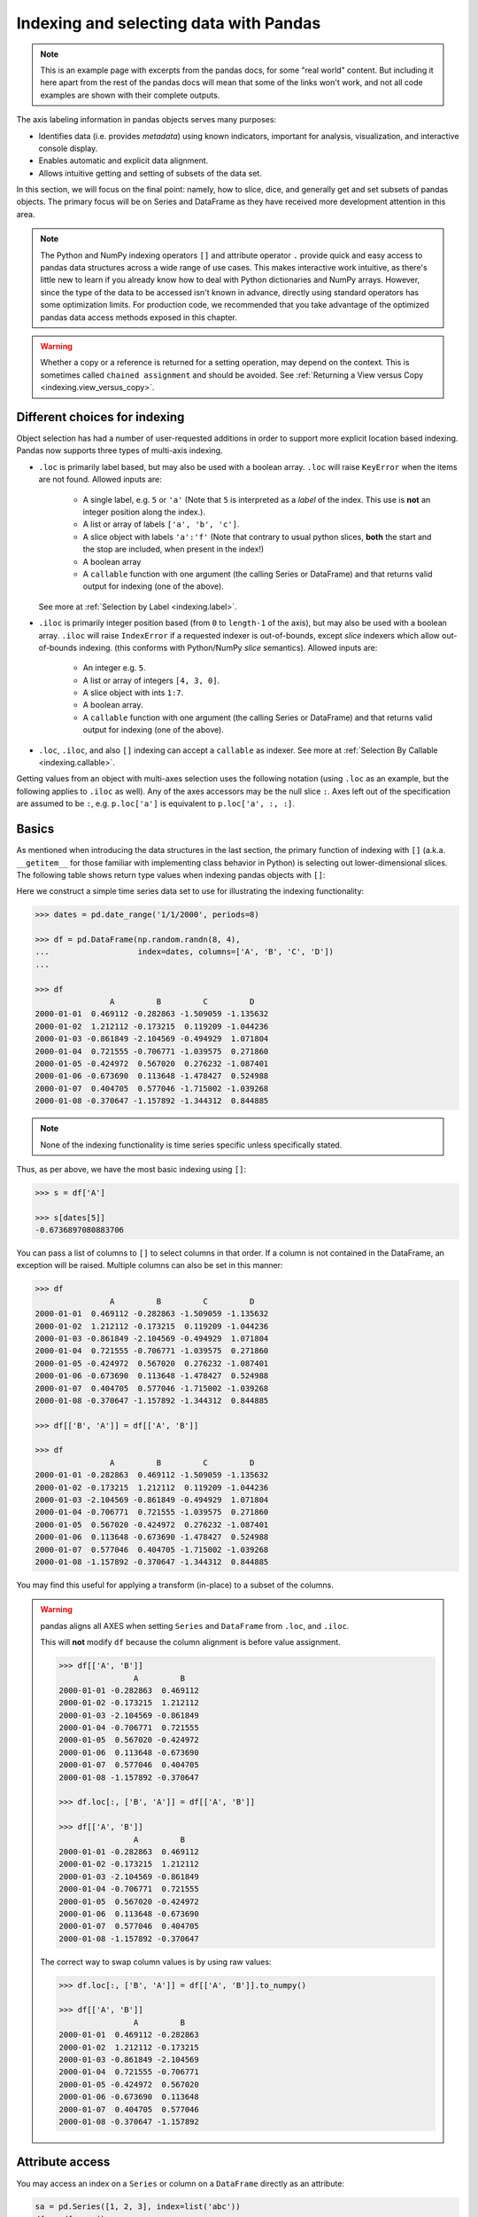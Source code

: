 .. _indexing:


***************************************
Indexing and selecting data with Pandas
***************************************

.. note::

    This is an example page with excerpts from the pandas docs, for some "real world" content.
    But including it here apart from the rest of the pandas docs will mean that some of the links won't work, and not all code
    examples are shown with their complete outputs.


The axis labeling information in pandas objects serves many purposes:

* Identifies data (i.e. provides *metadata*) using known indicators,
  important for analysis, visualization, and interactive console display.
* Enables automatic and explicit data alignment.
* Allows intuitive getting and setting of subsets of the data set.

In this section, we will focus on the final point: namely, how to slice, dice,
and generally get and set subsets of pandas objects. The primary focus will be
on Series and DataFrame as they have received more development attention in
this area.

.. note::

   The Python and NumPy indexing operators ``[]`` and attribute operator ``.``
   provide quick and easy access to pandas data structures across a wide range
   of use cases. This makes interactive work intuitive, as there's little new
   to learn if you already know how to deal with Python dictionaries and NumPy
   arrays. However, since the type of the data to be accessed isn't known in
   advance, directly using standard operators has some optimization limits. For
   production code, we recommended that you take advantage of the optimized
   pandas data access methods exposed in this chapter.

.. warning::

   Whether a copy or a reference is returned for a setting operation, may
   depend on the context. This is sometimes called ``chained assignment`` and
   should be avoided. See :ref:`Returning a View versus Copy
   <indexing.view_versus_copy>`.

.. _indexing.choice:

Different choices for indexing
------------------------------

Object selection has had a number of user-requested additions in order to
support more explicit location based indexing. Pandas now supports three types
of multi-axis indexing.

* ``.loc`` is primarily label based, but may also be used with a boolean array. ``.loc`` will raise ``KeyError`` when the items are not found. Allowed inputs are:

    * A single label, e.g. ``5`` or ``'a'`` (Note that ``5`` is interpreted as a
      *label* of the index. This use is **not** an integer position along the
      index.).
    * A list or array of labels ``['a', 'b', 'c']``.
    * A slice object with labels ``'a':'f'`` (Note that contrary to usual python
      slices, **both** the start and the stop are included, when present in the
      index!)
    * A boolean array
    * A ``callable`` function with one argument (the calling Series or DataFrame) and
      that returns valid output for indexing (one of the above).

  See more at :ref:`Selection by Label <indexing.label>`.

* ``.iloc`` is primarily integer position based (from ``0`` to
  ``length-1`` of the axis), but may also be used with a boolean
  array.  ``.iloc`` will raise ``IndexError`` if a requested
  indexer is out-of-bounds, except *slice* indexers which allow
  out-of-bounds indexing.  (this conforms with Python/NumPy *slice*
  semantics).  Allowed inputs are:

    * An integer e.g. ``5``.
    * A list or array of integers ``[4, 3, 0]``.
    * A slice object with ints ``1:7``.
    * A boolean array.
    * A ``callable`` function with one argument (the calling Series or DataFrame) and
      that returns valid output for indexing (one of the above).

* ``.loc``, ``.iloc``, and also ``[]`` indexing can accept a ``callable`` as indexer. See more at :ref:`Selection By Callable <indexing.callable>`.

Getting values from an object with multi-axes selection uses the following
notation (using ``.loc`` as an example, but the following applies to ``.iloc`` as
well). Any of the axes accessors may be the null slice ``:``. Axes left out of
the specification are assumed to be ``:``, e.g. ``p.loc['a']`` is equivalent to
``p.loc['a', :, :]``.

.. csv-table::
    :header: "Object Type", "Indexers"
    :widths: 30, 50
    :delim: ;

    Series; ``s.loc[indexer]``
    DataFrame; ``df.loc[row_indexer,column_indexer]``

.. _indexing.basics:

Basics
------

As mentioned when introducing the data structures in the last section,
the primary function of indexing with ``[]`` (a.k.a. ``__getitem__``
for those familiar with implementing class behavior in Python) is selecting out
lower-dimensional slices. The following table shows return type values when
indexing pandas objects with ``[]``:

.. csv-table::
    :header: "Object Type", "Selection", "Return Value Type"
    :widths: 30, 30, 60
    :delim: ;

    Series; ``series[label]``; scalar value
    DataFrame; ``frame[colname]``; ``Series`` corresponding to colname

Here we construct a simple time series data set to use for illustrating the
indexing functionality:

.. code-block:: python

    >>> dates = pd.date_range('1/1/2000', periods=8)

    >>> df = pd.DataFrame(np.random.randn(8, 4),
    ...                   index=dates, columns=['A', 'B', 'C', 'D'])
    ...

    >>> df
                    A         B         C         D
    2000-01-01  0.469112 -0.282863 -1.509059 -1.135632
    2000-01-02  1.212112 -0.173215  0.119209 -1.044236
    2000-01-03 -0.861849 -2.104569 -0.494929  1.071804
    2000-01-04  0.721555 -0.706771 -1.039575  0.271860
    2000-01-05 -0.424972  0.567020  0.276232 -1.087401
    2000-01-06 -0.673690  0.113648 -1.478427  0.524988
    2000-01-07  0.404705  0.577046 -1.715002 -1.039268
    2000-01-08 -0.370647 -1.157892 -1.344312  0.844885

.. note::

   None of the indexing functionality is time series specific unless
   specifically stated.

Thus, as per above, we have the most basic indexing using ``[]``:

.. code-block:: python

    >>> s = df['A']

    >>> s[dates[5]]
    -0.6736897080883706


You can pass a list of columns to ``[]`` to select columns in that order.
If a column is not contained in the DataFrame, an exception will be
raised. Multiple columns can also be set in this manner:

.. code-block:: python

    >>> df
                    A         B         C         D
    2000-01-01  0.469112 -0.282863 -1.509059 -1.135632
    2000-01-02  1.212112 -0.173215  0.119209 -1.044236
    2000-01-03 -0.861849 -2.104569 -0.494929  1.071804
    2000-01-04  0.721555 -0.706771 -1.039575  0.271860
    2000-01-05 -0.424972  0.567020  0.276232 -1.087401
    2000-01-06 -0.673690  0.113648 -1.478427  0.524988
    2000-01-07  0.404705  0.577046 -1.715002 -1.039268
    2000-01-08 -0.370647 -1.157892 -1.344312  0.844885

    >>> df[['B', 'A']] = df[['A', 'B']]

    >>> df
                    A         B         C         D
    2000-01-01 -0.282863  0.469112 -1.509059 -1.135632
    2000-01-02 -0.173215  1.212112  0.119209 -1.044236
    2000-01-03 -2.104569 -0.861849 -0.494929  1.071804
    2000-01-04 -0.706771  0.721555 -1.039575  0.271860
    2000-01-05  0.567020 -0.424972  0.276232 -1.087401
    2000-01-06  0.113648 -0.673690 -1.478427  0.524988
    2000-01-07  0.577046  0.404705 -1.715002 -1.039268
    2000-01-08 -1.157892 -0.370647 -1.344312  0.844885

You may find this useful for applying a transform (in-place) to a subset of the
columns.

.. warning::

   pandas aligns all AXES when setting ``Series`` and ``DataFrame`` from ``.loc``, and ``.iloc``.

   This will **not** modify ``df`` because the column alignment is before value assignment.

   .. code-block:: python

        >>> df[['A', 'B']]
                        A         B
        2000-01-01 -0.282863  0.469112
        2000-01-02 -0.173215  1.212112
        2000-01-03 -2.104569 -0.861849
        2000-01-04 -0.706771  0.721555
        2000-01-05  0.567020 -0.424972
        2000-01-06  0.113648 -0.673690
        2000-01-07  0.577046  0.404705
        2000-01-08 -1.157892 -0.370647

        >>> df.loc[:, ['B', 'A']] = df[['A', 'B']]

        >>> df[['A', 'B']]
                        A         B
        2000-01-01 -0.282863  0.469112
        2000-01-02 -0.173215  1.212112
        2000-01-03 -2.104569 -0.861849
        2000-01-04 -0.706771  0.721555
        2000-01-05  0.567020 -0.424972
        2000-01-06  0.113648 -0.673690
        2000-01-07  0.577046  0.404705
        2000-01-08 -1.157892 -0.370647

   The correct way to swap column values is by using raw values:

   .. code-block:: python

        >>> df.loc[:, ['B', 'A']] = df[['A', 'B']].to_numpy()

        >>> df[['A', 'B']]
                        A         B
        2000-01-01  0.469112 -0.282863
        2000-01-02  1.212112 -0.173215
        2000-01-03 -0.861849 -2.104569
        2000-01-04  0.721555 -0.706771
        2000-01-05 -0.424972  0.567020
        2000-01-06 -0.673690  0.113648
        2000-01-07  0.404705  0.577046
        2000-01-08 -0.370647 -1.157892


Attribute access
----------------

.. _indexing.columns.multiple:

.. _indexing.df_cols:

.. _indexing.attribute_access:

You may access an index on a ``Series`` or  column on a ``DataFrame`` directly
as an attribute:

.. code-block:: python

   sa = pd.Series([1, 2, 3], index=list('abc'))
   dfa = df.copy()

.. code-block:: python

   sa.b
   dfa.A

.. code-block:: python

    >>> sa.a = 5

    >>> sa
    a    5
    b    2
    c    3
    dtype: int64

    >>> dfa.A = list(range(len(dfa.index)))  # ok if A already exists

    >>> dfa
                A         B         C         D
    2000-01-01  0 -0.282863 -1.509059 -1.135632
    2000-01-02  1 -0.173215  0.119209 -1.044236
    2000-01-03  2 -2.104569 -0.494929  1.071804
    2000-01-04  3 -0.706771 -1.039575  0.271860
    2000-01-05  4  0.567020  0.276232 -1.087401
    2000-01-06  5  0.113648 -1.478427  0.524988
    2000-01-07  6  0.577046 -1.715002 -1.039268
    2000-01-08  7 -1.157892 -1.344312  0.844885

    >>> dfa['A'] = list(range(len(dfa.index)))  # use this form to create a new column

    >>> dfa
                A         B         C         D
    2000-01-01  0 -0.282863 -1.509059 -1.135632
    2000-01-02  1 -0.173215  0.119209 -1.044236
    2000-01-03  2 -2.104569 -0.494929  1.071804
    2000-01-04  3 -0.706771 -1.039575  0.271860
    2000-01-05  4  0.567020  0.276232 -1.087401
    2000-01-06  5  0.113648 -1.478427  0.524988
    2000-01-07  6  0.577046 -1.715002 -1.039268
    2000-01-08  7 -1.157892 -1.344312  0.844885

.. warning::

   - You can use this access only if the index element is a valid Python identifier, e.g. ``s.1`` is not allowed.
     See `here for an explanation of valid identifiers
     <https://docs.python.org/3/reference/lexical_analysis.html#identifiers>`__.

   - The attribute will not be available if it conflicts with an existing method name, e.g. ``s.min`` is not allowed, but ``s['min']`` is possible.

   - Similarly, the attribute will not be available if it conflicts with any of the following list: ``index``,
     ``major_axis``, ``minor_axis``, ``items``.

   - In any of these cases, standard indexing will still work, e.g. ``s['1']``, ``s['min']``, and ``s['index']`` will
     access the corresponding element or column.

If you are using the IPython environment, you may also use tab-completion to
see these accessible attributes.

You can also assign a ``dict`` to a row of a ``DataFrame``:

.. code-block:: python

    >>> x = pd.DataFrame({'x': [1, 2, 3], 'y': [3, 4, 5]})

    >>> x.iloc[1] = {'x': 9, 'y': 99}

    >>> x
    x   y
    0  1   3
    1  9  99
    2  3   5


You can use attribute access to modify an existing element of a Series or column of a DataFrame, but be careful;
if you try to use attribute access to create a new column, it creates a new attribute rather than a
new column. In 0.21.0 and later, this will raise a ``UserWarning``:

.. code-block:: python

    >>> df = pd.DataFrame({'one': [1., 2., 3.]})
    >>> df.two = [4, 5, 6]
    UserWarning: Pandas doesn't allow Series to be assigned into nonexistent columns - see https://pandas.pydata.org/pandas-docs/stable/indexing.html#attribute_access
    >>> df
       one
    0  1.0
    1  2.0
    2  3.0

.. _indexing.label:

Selection by label
------------------

.. warning::

   Whether a copy or a reference is returned for a setting operation, may depend on the context.
   This is sometimes called ``chained assignment`` and should be avoided.
   See :ref:`Returning a View versus Copy <indexing.view_versus_copy>`.

.. warning::

   ``.loc`` is strict when you present slicers that are not compatible (or convertible) with the index type. For example
   using integers in a ``DatetimeIndex``. These will raise a ``TypeError``.

  .. code-block:: python

     dfl = pd.DataFrame(np.random.randn(5, 4),
                        columns=list('ABCD'),
                        index=pd.date_range('20130101', periods=5))
     dfl

  .. code-block:: python

     >>> dfl.loc[2:3]
     TypeError: cannot do slice indexing on <class 'pandas.tseries.index.DatetimeIndex'> with these indexers [2] of <type 'int'>

  String likes in slicing *can* be convertible to the type of the index and lead to natural slicing.

  .. code-block:: python

     dfl.loc['20130102':'20130104']

pandas provides a suite of methods in order to have **purely label based indexing**. This is a strict inclusion based protocol.
Every label asked for must be in the index, or a ``KeyError`` will be raised.
When slicing, both the start bound **AND** the stop bound are *included*, if present in the index.
Integers are valid labels, but they refer to the label **and not the position**.

The ``.loc`` attribute is the primary access method. The following are valid inputs:

* A single label, e.g. ``5`` or ``'a'`` (Note that ``5`` is interpreted as a *label* of the index. This use is **not** an integer position along the index.).
* A list or array of labels ``['a', 'b', 'c']``.
* A slice object with labels ``'a':'f'`` (Note that contrary to usual python
  slices, **both** the start and the stop are included, when present in the
  index! See :ref:`Slicing with labels <indexing.slicing_with_labels>`.
* A boolean array.
* A ``callable``, see :ref:`Selection By Callable <indexing.callable>`.

.. code-block:: python

    >>> s1 = pd.Series(np.random.randn(6), index=list('abcdef'))

    >>> s1
    a    1.431256
    b    1.340309
    c   -1.170299
    d   -0.226169
    e    0.410835
    f    0.813850
    dtype: float64

    >>> s1.loc['c':]
    c   -1.170299
    d   -0.226169
    e    0.410835
    f    0.813850
    dtype: float64

    >>> s1.loc['b']
    1.3403088497993827

Note that setting works as well:

.. code-block:: python

    >>> s1.loc['c':] = 0

    >>> s1
    a    1.431256
    b    1.340309
    c    0.000000
    d    0.000000
    e    0.000000
    f    0.000000
    dtype: float64

With a DataFrame:

.. code-block:: python

    >>> df1 = pd.DataFrame(np.random.randn(6, 4),
    ....                    index=list('abcdef'),
    ....                    columns=list('ABCD'))
    ....

    >>> df1
            A         B         C         D
    a  0.132003 -0.827317 -0.076467 -1.187678
    b  1.130127 -1.436737 -1.413681  1.607920
    c  1.024180  0.569605  0.875906 -2.211372
    d  0.974466 -2.006747 -0.410001 -0.078638
    e  0.545952 -1.219217 -1.226825  0.769804
    f -1.281247 -0.727707 -0.121306 -0.097883

    >>> df1.loc[['a', 'b', 'd'], :]
            A         B         C         D
    a  0.132003 -0.827317 -0.076467 -1.187678
    b  1.130127 -1.436737 -1.413681  1.607920


.. _indexing.slicing_with_labels:

Slicing with labels
~~~~~~~~~~~~~~~~~~~

When using ``.loc`` with slices, if both the start and the stop labels are
present in the index, then elements *located* between the two (including them)
are returned:

.. code-block:: python

    >>> s = pd.Series(list('abcde'), index=[0, 3, 2, 5, 4])

    >>> s.loc[3:5]
    3    b
    2    c
    5    d
    dtype: object

If at least one of the two is absent, but the index is sorted, and can be
compared against start and stop labels, then slicing will still work as
expected, by selecting labels which *rank* between the two:

.. code-block:: python

    >>> s.sort_index()
    0    a
    2    c
    3    b
    4    e
    5    d
    dtype: object

    >>> s.sort_index().loc[1:6]
    2    c
    3    b
    4    e
    5    d
    dtype: object

However, if at least one of the two is absent *and* the index is not sorted, an
error will be raised (since doing otherwise would be computationally expensive,
as well as potentially ambiguous for mixed type indexes). For instance, in the
above example, ``s.loc[1:6]`` would raise ``KeyError``.

.. _indexing.integer:

Selection by position
---------------------

.. warning::

   Whether a copy or a reference is returned for a setting operation, may depend on the context.
   This is sometimes called ``chained assignment`` and should be avoided.
   See :ref:`Returning a View versus Copy <indexing.view_versus_copy>`.

Pandas provides a suite of methods in order to get **purely integer based indexing**. The semantics follow closely Python and NumPy slicing. These are ``0-based`` indexing. When slicing, the start bound is *included*, while the upper bound is *excluded*. Trying to use a non-integer, even a **valid** label will raise an ``IndexError``.

The ``.iloc`` attribute is the primary access method. The following are valid inputs:

* An integer e.g. ``5``.
* A list or array of integers ``[4, 3, 0]``.
* A slice object with ints ``1:7``.
* A boolean array.
* A ``callable``, see :ref:`Selection By Callable <indexing.callable>`.

.. code-block:: python

    >>> s1 = pd.Series(np.random.randn(5), index=list(range(0, 10, 2)))

    >>> s1
    0    0.695775
    2    0.341734
    4    0.959726
    6   -1.110336
    8   -0.619976
    dtype: float64

    >>> s1.iloc[:3]
    0    0.695775
    2    0.341734
    4    0.959726
    dtype: float64

    >>> s1.iloc[3]
    -1.110336102891167

Note that setting works as well:

.. code-block:: python

   s1.iloc[:3] = 0
   s1

With a DataFrame:

.. code-block:: python

   df1 = pd.DataFrame(np.random.randn(6, 4),
                      index=list(range(0, 12, 2)),
                      columns=list(range(0, 8, 2)))
   df1

Select via integer slicing:

.. code-block:: python

   df1.iloc[:3]
   df1.iloc[1:5, 2:4]

Select via integer list:

.. code-block:: python

   df1.iloc[[1, 3, 5], [1, 3]]

.. code-block:: python

   df1.iloc[1:3, :]

.. code-block:: python

   df1.iloc[:, 1:3]

.. code-block:: python

   # this is also equivalent to ``df1.iat[1,1]``
   df1.iloc[1, 1]

For getting a cross section using an integer position (equiv to ``df.xs(1)``):

.. code-block:: python

   df1.iloc[1]

Out of range slice indexes are handled gracefully just as in Python/Numpy.

.. code-block:: python

    # these are allowed in python/numpy.
    x = list('abcdef')
    x
    x[4:10]
    x[8:10]
    s = pd.Series(x)
    s
    s.iloc[4:10]
    s.iloc[8:10]

Note that using slices that go out of bounds can result in
an empty axis (e.g. an empty DataFrame being returned).

.. code-block:: python

   dfl = pd.DataFrame(np.random.randn(5, 2), columns=list('AB'))
   dfl
   dfl.iloc[:, 2:3]
   dfl.iloc[:, 1:3]
   dfl.iloc[4:6]

A single indexer that is out of bounds will raise an ``IndexError``.
A list of indexers where any element is out of bounds will raise an
``IndexError``.

.. code-block:: python

   >>> dfl.iloc[[4, 5, 6]]
   IndexError: positional indexers are out-of-bounds

   >>> dfl.iloc[:, 4]
   IndexError: single positional indexer is out-of-bounds

.. _indexing.callable:

Selection by callable
---------------------

``.loc``, ``.iloc``, and also ``[]`` indexing can accept a ``callable`` as indexer.
The ``callable`` must be a function with one argument (the calling Series or DataFrame) that returns valid output for indexing.

.. code-block:: python

    >>> df1 = pd.DataFrame(np.random.randn(6, 4),
    ....                    index=list('abcdef'),
    ....                    columns=list('ABCD'))
    ....

    >>> df1
            A         B         C         D
    a -0.023688  2.410179  1.450520  0.206053
    b -0.251905 -2.213588  1.063327  1.266143
    c  0.299368 -0.863838  0.408204 -1.048089
    d -0.025747 -0.988387  0.094055  1.262731
    e  1.289997  0.082423 -0.055758  0.536580
    f -0.489682  0.369374 -0.034571 -2.484478

    >>> df1.loc[lambda df: df['A'] > 0, :]
            A         B         C         D
    c  0.299368 -0.863838  0.408204 -1.048089
    e  1.289997  0.082423 -0.055758  0.536580

    >>> df1.loc[:, lambda df: ['A', 'B']]
            A         B
    a -0.023688  2.410179
    b -0.251905 -2.213588
    c  0.299368 -0.863838
    d -0.025747 -0.988387
    e  1.289997  0.082423
    f -0.489682  0.369374

    >>> df1.iloc[:, lambda df: [0, 1]]
            A         B
    a -0.023688  2.410179
    b -0.251905 -2.213588
    c  0.299368 -0.863838
    d -0.025747 -0.988387
    e  1.289997  0.082423
    f -0.489682  0.369374

    >>> df1[lambda df: df.columns[0]]
    a   -0.023688
    b   -0.251905
    c    0.299368
    d   -0.025747
    e    1.289997
    f   -0.489682
    Name: A, dtype: float64



You can use callable indexing in ``Series``.

.. code-block:: python

   df1['A'].loc[lambda s: s > 0]

Using these methods / indexers, you can chain data selection operations
without using a temporary variable.

.. code-block:: python

   bb = pd.read_csv('data/baseball.csv', index_col='id')
   (bb.groupby(['year', 'team']).sum()
      .loc[lambda df: df['r'] > 100])


Boolean indexing
----------------

.. _indexing.boolean:

Another common operation is the use of boolean vectors to filter the data.
The operators are: ``|`` for ``or``, ``&`` for ``and``, and ``~`` for ``not``.
These **must** be grouped by using parentheses, since by default Python will
evaluate an expression such as ``df['A'] > 2 & df['B'] < 3`` as
``df['A'] > (2 & df['B']) < 3``, while the desired evaluation order is
``(df['A > 2) & (df['B'] < 3)``.

Using a boolean vector to index a Series works exactly as in a NumPy ndarray:

.. code-block:: python

    >>> s = pd.Series(range(-3, 4))

    >>> s
    0   -3
    1   -2
    2   -1
    3    0
    4    1
    5    2
    6    3
    dtype: int64

    >>> s[s > 0]
    4    1
    5    2
    6    3
    dtype: int64

    >>> s[(s < -1) | (s > 0.5)]
    0   -3
    1   -2
    4    1
    5    2
    6    3
    dtype: int64

    >>> s[~(s < 0)]
    3    0
    4    1
    5    2
    6    3
    dtype: int64

You may select rows from a DataFrame using a boolean vector the same length as
the DataFrame's index (for example, something derived from one of the columns
of the DataFrame):

.. code-block:: python

   df[df['A'] > 0]

List comprehensions and the ``map`` method of Series can also be used to produce
more complex criteria:

.. code-block:: python

   df2 = pd.DataFrame({'a': ['one', 'one', 'two', 'three', 'two', 'one', 'six'],
                       'b': ['x', 'y', 'y', 'x', 'y', 'x', 'x'],
                       'c': np.random.randn(7)})

   # only want 'two' or 'three'
   criterion = df2['a'].map(lambda x: x.startswith('t'))

   df2[criterion]

   # equivalent but slower
   df2[[x.startswith('t') for x in df2['a']]]

   # Multiple criteria
   df2[criterion & (df2['b'] == 'x')]

With the choice methods :ref:`Selection by Label <indexing.label>`, :ref:`Selection by Position <indexing.integer>` you may select along more than one axis using boolean vectors combined with other indexing expressions.

.. code-block:: python

   df2.loc[criterion & (df2['b'] == 'x'), 'b':'c']

.. _indexing.query:

The :meth:`~pandas.DataFrame.query` Method
------------------------------------------

:class:`~pandas.DataFrame` objects have a :meth:`~pandas.DataFrame.query`
method that allows selection using an expression.

You can get the value of the frame where column ``b`` has values
between the values of columns ``a`` and ``c``. For example:

.. code-block:: python

   n = 10
   df = pd.DataFrame(np.random.rand(n, 3), columns=list('abc'))
   df

   # pure python
   df[(df['a'] < df['b']) & (df['b'] < df['c'])]

   # query
   df.query('(a < b) & (b < c)')

Do the same thing but fall back on a named index if there is no column
with the name ``a``.

.. code-block:: python

   df = pd.DataFrame(np.random.randint(n / 2, size=(n, 2)), columns=list('bc'))
   df.index.name = 'a'
   df
   df.query('a < b and b < c')

If instead you don't want to or cannot name your index, you can use the name
``index`` in your query expression:

.. code-block:: python

   df = pd.DataFrame(np.random.randint(n, size=(n, 2)), columns=list('bc'))
   df
   df.query('index < b < c')

.. note::

   If the name of your index overlaps with a column name, the column name is
   given precedence. For example,

   .. code-block:: python

      df = pd.DataFrame({'a': np.random.randint(5, size=5)})
      df.index.name = 'a'
      df.query('a > 2')  # uses the column 'a', not the index

   You can still use the index in a query expression by using the special
   identifier 'index':

   .. code-block:: python

      df.query('index > 2')

   If for some reason you have a column named ``index``, then you can refer to
   the index as ``ilevel_0`` as well, but at this point you should consider
   renaming your columns to something less ambiguous.


:class:`~pandas.MultiIndex` :meth:`~pandas.DataFrame.query` Syntax
~~~~~~~~~~~~~~~~~~~~~~~~~~~~~~~~~~~~~~~~~~~~~~~~~~~~~~~~~~~~~~~~~~

You can also use the levels of a ``DataFrame`` with a
:class:`~pandas.MultiIndex` as if they were columns in the frame:

.. code-block:: python

   n = 10
   colors = np.random.choice(['red', 'green'], size=n)
   foods = np.random.choice(['eggs', 'ham'], size=n)
   colors
   foods

   index = pd.MultiIndex.from_arrays([colors, foods], names=['color', 'food'])
   df = pd.DataFrame(np.random.randn(n, 2), index=index)
   df
   df.query('color == "red"')

If the levels of the ``MultiIndex`` are unnamed, you can refer to them using
special names:

.. code-block:: python

   df.index.names = [None, None]
   df
   df.query('ilevel_0 == "red"')


The convention is ``ilevel_0``, which means "index level 0" for the 0th level
of the ``index``.


:meth:`~pandas.DataFrame.query` Use Cases
~~~~~~~~~~~~~~~~~~~~~~~~~~~~~~~~~~~~~~~~~

A use case for :meth:`~pandas.DataFrame.query` is when you have a collection of
:class:`~pandas.DataFrame` objects that have a subset of column names (or index
levels/names) in common. You can pass the same query to both frames *without*
having to specify which frame you're interested in querying

.. code-block:: python

   df = pd.DataFrame(np.random.rand(n, 3), columns=list('abc'))
   df
   df2 = pd.DataFrame(np.random.rand(n + 2, 3), columns=df.columns)
   df2
   expr = '0.0 <= a <= c <= 0.5'
   map(lambda frame: frame.query(expr), [df, df2])

:meth:`~pandas.DataFrame.query` Python versus pandas Syntax Comparison
~~~~~~~~~~~~~~~~~~~~~~~~~~~~~~~~~~~~~~~~~~~~~~~~~~~~~~~~~~~~~~~~~~~~~~

Full numpy-like syntax:

.. code-block:: python

   df = pd.DataFrame(np.random.randint(n, size=(n, 3)), columns=list('abc'))
   df
   df.query('(a < b) & (b < c)')
   df[(df['a'] < df['b']) & (df['b'] < df['c'])]

Slightly nicer by removing the parentheses (by binding making comparison
operators bind tighter than ``&`` and ``|``).

.. code-block:: python

   df.query('a < b & b < c')

Use English instead of symbols:

.. code-block:: python

   df.query('a < b and b < c')

Pretty close to how you might write it on paper:

.. code-block:: python

   df.query('a < b < c')

The ``in`` and ``not in`` operators
~~~~~~~~~~~~~~~~~~~~~~~~~~~~~~~~~~~

:meth:`~pandas.DataFrame.query` also supports special use of Python's ``in`` and
``not in`` comparison operators, providing a succinct syntax for calling the
``isin`` method of a ``Series`` or ``DataFrame``.

.. code-block:: python

   # get all rows where columns "a" and "b" have overlapping values
   df = pd.DataFrame({'a': list('aabbccddeeff'), 'b': list('aaaabbbbcccc'),
                      'c': np.random.randint(5, size=12),
                      'd': np.random.randint(9, size=12)})
   df
   df.query('a in b')

   # How you'd do it in pure Python
   df[df['a'].isin(df['b'])]

   df.query('a not in b')

   # pure Python
   df[~df['a'].isin(df['b'])]


You can combine this with other expressions for very succinct queries:


.. code-block:: python

   # rows where cols a and b have overlapping values
   # and col c's values are less than col d's
   df.query('a in b and c < d')

   # pure Python
   df[df['b'].isin(df['a']) & (df['c'] < df['d'])]


.. note::

   Note that ``in`` and ``not in`` are evaluated in Python, since ``numexpr``
   has no equivalent of this operation. However, **only the** ``in``/``not in``
   **expression itself** is evaluated in vanilla Python. For example, in the
   expression

   .. code-block:: python

      df.query('a in b + c + d')

   ``(b + c + d)`` is evaluated by ``numexpr`` and *then* the ``in``
   operation is evaluated in plain Python. In general, any operations that can
   be evaluated using ``numexpr`` will be.

Special use of the ``==`` operator with ``list`` objects
~~~~~~~~~~~~~~~~~~~~~~~~~~~~~~~~~~~~~~~~~~~~~~~~~~~~~~~~

Comparing a ``list`` of values to a column using ``==``/``!=`` works similarly
to ``in``/``not in``.

.. code-block:: python

   df.query('b == ["a", "b", "c"]')

   # pure Python
   df[df['b'].isin(["a", "b", "c"])]

   df.query('c == [1, 2]')

   df.query('c != [1, 2]')

   # using in/not in
   df.query('[1, 2] in c')

   df.query('[1, 2] not in c')

   # pure Python
   df[df['c'].isin([1, 2])]

.. _indexing.view_versus_copy:

Returning a view versus a copy
------------------------------

When setting values in a pandas object, care must be taken to avoid what is called
``chained indexing``. Here is an example.

.. code-block:: python

   dfmi = pd.DataFrame([list('abcd'),
                        list('efgh'),
                        list('ijkl'),
                        list('mnop')],
                       columns=pd.MultiIndex.from_product([['one', 'two'],
                                                           ['first', 'second']]))
   dfmi

Compare these two access methods:

.. code-block:: python

   dfmi['one']['second']

.. code-block:: python

   dfmi.loc[:, ('one', 'second')]

These both yield the same results, so which should you use? It is instructive to understand the order
of operations on these and why method 2 (``.loc``) is much preferred over method 1 (chained ``[]``).

``dfmi['one']`` selects the first level of the columns and returns a DataFrame that is singly-indexed.
Then another Python operation ``dfmi_with_one['second']`` selects the series indexed by ``'second'``.
This is indicated by the variable ``dfmi_with_one`` because pandas sees these operations as separate events.
e.g. separate calls to ``__getitem__``, so it has to treat them as linear operations, they happen one after another.

Contrast this to ``df.loc[:,('one','second')]`` which passes a nested tuple of ``(slice(None),('one','second'))`` to a single call to
``__getitem__``. This allows pandas to deal with this as a single entity. Furthermore this order of operations *can* be significantly
faster, and allows one to index *both* axes if so desired.

Why does assignment fail when using chained indexing?
~~~~~~~~~~~~~~~~~~~~~~~~~~~~~~~~~~~~~~~~~~~~~~~~~~~~~

The problem in the previous section is just a performance issue. What's up with
the ``SettingWithCopy`` warning? We don't **usually** throw warnings around when
you do something that might cost a few extra milliseconds!

But it turns out that assigning to the product of chained indexing has
inherently unpredictable results. To see this, think about how the Python
interpreter executes this code:

.. code-block:: python

    value = None

.. code-block:: python

   dfmi.loc[:, ('one', 'second')] = value
   # becomes
   dfmi.loc.__setitem__((slice(None), ('one', 'second')), value)

But this code is handled differently:

.. code-block:: python

   dfmi['one']['second'] = value
   # becomes
   dfmi.__getitem__('one').__setitem__('second', value)

See that ``__getitem__`` in there? Outside of simple cases, it's very hard to
predict whether it will return a view or a copy (it depends on the memory layout
of the array, about which pandas makes no guarantees), and therefore whether
the ``__setitem__`` will modify ``dfmi`` or a temporary object that gets thrown
out immediately afterward. **That's** what ``SettingWithCopy`` is warning you
about!

.. note:: You may be wondering whether we should be concerned about the ``loc``
   property in the first example. But ``dfmi.loc`` is guaranteed to be ``dfmi``
   itself with modified indexing behavior, so ``dfmi.loc.__getitem__`` /
   ``dfmi.loc.__setitem__`` operate on ``dfmi`` directly. Of course,
   ``dfmi.loc.__getitem__(idx)`` may be a view or a copy of ``dfmi``.

Sometimes a ``SettingWithCopy`` warning will arise at times when there's no
obvious chained indexing going on. **These** are the bugs that
``SettingWithCopy`` is designed to catch! Pandas is probably trying to warn you
that you've done this:

.. code-block:: python

   def do_something(df):
       foo = df[['bar', 'baz']]  # Is foo a view? A copy? Nobody knows!
       # ... many lines here ...
       # We don't know whether this will modify df or not!
       foo['quux'] = value
       return foo

Yikes!

.. _indexing.evaluation_order:

Evaluation order matters
~~~~~~~~~~~~~~~~~~~~~~~~

When you use chained indexing, the order and type of the indexing operation
partially determine whether the result is a slice into the original object, or
a copy of the slice.

Pandas has the ``SettingWithCopyWarning`` because assigning to a copy of a
slice is frequently not intentional, but a mistake caused by chained indexing
returning a copy where a slice was expected.

If you would like pandas to be more or less trusting about assignment to a
chained indexing expression, you can set the option
``mode.chained_assignment`` to one of these values:

* ``'warn'``, the default, means a ``SettingWithCopyWarning`` is printed.
* ``'raise'`` means pandas will raise a ``SettingWithCopyException``
  you have to deal with.
* ``None`` will suppress the warnings entirely.

.. code-block:: python

   dfb = pd.DataFrame({'a': ['one', 'one', 'two',
                             'three', 'two', 'one', 'six'],
                       'c': np.arange(7)})

   # This will show the SettingWithCopyWarning
   # but the frame values will be set
   dfb['c'][dfb['a'].str.startswith('o')] = 42

This however is operating on a copy and will not work.

::

   >>> pd.set_option('mode.chained_assignment','warn')
   >>> dfb[dfb['a'].str.startswith('o')]['c'] = 42
   Traceback (most recent call last)
        ...
   SettingWithCopyWarning:
        A value is trying to be set on a copy of a slice from a DataFrame.
        Try using .loc[row_index,col_indexer] = value instead

A chained assignment can also crop up in setting in a mixed dtype frame.

.. note::

   These setting rules apply to all of ``.loc/.iloc``.

This is the correct access method:

.. code-block:: python

   dfc = pd.DataFrame({'A': ['aaa', 'bbb', 'ccc'], 'B': [1, 2, 3]})
   dfc.loc[0, 'A'] = 11
   dfc

This *can* work at times, but it is not guaranteed to, and therefore should be avoided:

.. code-block:: python

   dfc = dfc.copy()
   dfc['A'][0] = 111
   dfc

This will **not** work at all, and so should be avoided:

::

   >>> pd.set_option('mode.chained_assignment','raise')
   >>> dfc.loc[0]['A'] = 1111
   Traceback (most recent call last)
        ...
   SettingWithCopyException:
        A value is trying to be set on a copy of a slice from a DataFrame.
        Try using .loc[row_index,col_indexer] = value instead

.. warning::

   The chained assignment warnings / exceptions are aiming to inform the user of a possibly invalid
   assignment. There may be false positives; situations where a chained assignment is inadvertently
   reported.

.. meta::
    :description lang=en:
        An example of a long HTML page, as is coming in the pandas documentation
        in pydata-sphinx-theme.
